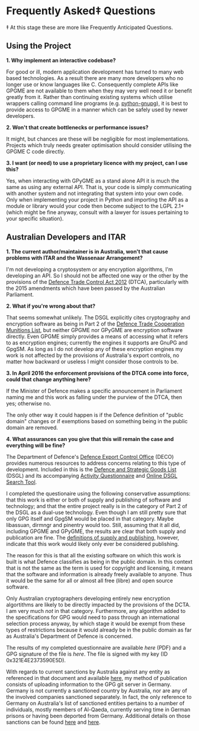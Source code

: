 * Frequently Asked‡ Questions

‡ At this stage these are more like Frequently Anticipated Questions.

** Using the Project

*1. Why implement an interactive codebase?*

For good or ill, modern application development has turned to many web
based technologies. As a result there are many more developers who no
longer use or know languages like C. Consequently complete APIs like
GPGME are not available to them when they may very well need it or
benefit greatly from it. Rather than continuing existing systems which
utilise wrappers calling command line programs (e.g. [[https://bitbucket.org/vinay.sajip/python-gnupg][python-gnupg]]), it
is best to provide access to GPGME in a manner which can be safely
used by newer developers.

*2. Won't that create bottlenecks or performance issues?*

It might, but chances are these will be negligible for most
implementations. Projects which truly needs greater optimisation should
consider utilising the GPGME C code directly.

*3. I want (or need) to use a proprietary licence with my project, can I
use this?*

Yes, when interacting with GPyGME as a stand alone API it is much the
same as using any external API. That is, your code is simply
communicating with another system and not integrating that system into
your own code. Only when implementing your project in Python and
importing the API as a module or library would your code then become
subject to the LGPL 2.1+ (which might be fine anyway, consult with a
lawyer for issues pertaining to your specific situation).

** Australian Developers and ITAR

*1. The current author/maintainer is in Australia, won't that cause
problems with ITAR and the Wassenaar Arrangement?*

I'm not developing a cryptosystem or any encryption algorithms, I'm
developing an API. So I should not be affected one way or the other by
the provisions of the [[http://www.austlii.edu.au/au/legis/cth/num_act/dtca2012207/][Defence Trade Control Act 2012]] (DTCA),
particularly with the 2015 amendments which have been passed by the
Australian Parliament.

*2. What if you're wrong about that?*

That seems somewhat unlikely. The DSGL explicitly cites cryptography
and encryption software as being in Part 2 of the [[http://www.austlii.edu.au/au/legis/cth/num_act/dtca2012207/s4.html#defense_trade_cooperation_munitions_list][Defence Trade
Cooperation Munitions List]], but neither GPGME nor GPyGME are
encryption software directly. Even GPGME simply provides a means of
accessing what it refers to as encryption engines; currently the
engines it supports are GnuPG and GpgSM. As long as I do not develop
any of these encryption engines my work is not affected by the
provisions of Australia's export controls, no matter how backward or
useless I might consider those controls to be.

*3. In April 2016 the enforcement provisions of the DTCA come into
force, could that change anything here?*

If the Minister of Defence makes a specific announcement in Parliament
naming me and this work as falling under the purview of the DTCA, then
yes; otherwise no.

The only other way it could happen is if the Defence definition of
"public domain" changes or if exemptions based on something being in the
public domain are removed.

*4. What assurances can you give that this will remain the case and
everything will be fine?*

The Department of Defence's [[http://www.defence.gov.au/DECO/Default.asp][Defence Export Control Office]] (DECO)
provides numerous resources to address concerns relating to this type
of development. Included in this is the [[https://dsgl.defence.gov.au/pages/home.aspx][Defence and Strategic Goods
List]] (DSGL) and its accompanying [[https://dsgl.defence.gov.au/pages/questionnaire.aspx][Activity Questionnaire]] and [[https://dsgl.defence.gov.au/pages/search.aspx][Online
DSGL Search Tool]].

I completed the questionaire using the following conservative
assumptions: that this work is either or both of supply and publishing
of software and technology; and that the entire project really is in
the category of Part 2 of the DSGL as a dual-use technology. Even
though I am still pretty sure that only GPG itself and GpgSM would be
placed in that category. Maybe libassuan, dirmngr and pinentry would
too. Still, assuming that it all did, including GPGME and GPyGME, the
results are clear that both supply and publication are fine. The
[[http://dfat.gov.au/international-relations/security/sanctions/sanctions-regimes/Pages/sanctions-regimes.aspx][definitions of supply and publishing]], however, indicate that this work
would likely only ever be considered publishing.

The reason for this is that all the existing software on which this work
is built is what Defence classifies as being in the public domain. In
this context that is not the same as the term is used for copyright and
licensing, it means that the software and information is already freely
available to anyone. Thus it would be the same for all or almost all
free (libre) and open source software.

Only Australian cryptographers developing entirely new encryption
algortithms are likely to be directly impacted by the provisions of the
DCTA. I am very much /not/ in that category. Furthermore, any algorithm
added to the specifications for GPG would need to pass through an
international selection process anyway, by which stage it would be
exempt from these types of restrictions because it would already be in
the public domain as far as Australia's Department of Defence is
concerned.

The results of my completed questionnaire are available [[Australian_DCTA_export_DECO_Questionnaire_Results.pdf][here]] (PDF) and
a GPG signature of the file is [[Australian_DCTA_export_DECO_Questionnaire_Results.pdf.sig][here]]. The file is signed with my key
(ID 0x321E4E2373590E5D).

With regards to current sanctions by Australia against any entity as
referenced in that document and available [[http://dfat.gov.au/international-relations/security/sanctions/pages/sanctions.aspx][here]], my method of
publication consists of uploading information to the GPG git server in
Germany. Germany is not currently a sanctioned country by Australia,
nor are any of the involved companies sanctioned separately.  In fact,
the only reference to Germany on Australia's list of sanctioned
entities pertains to a number of individuals, mostly members of
Al-Qaeda, currently serving time in German prisons or having been
deported from Germany. Additional details on those sanctions can be
found [[http://dfat.gov.au/international-relations/security/sanctions/Pages/consolidated-list.aspx][here]] and [[http://dfat.gov.au/international-relations/security/sanctions/sanctions-regimes/Pages/sanctions-regimes.aspx][here]].
